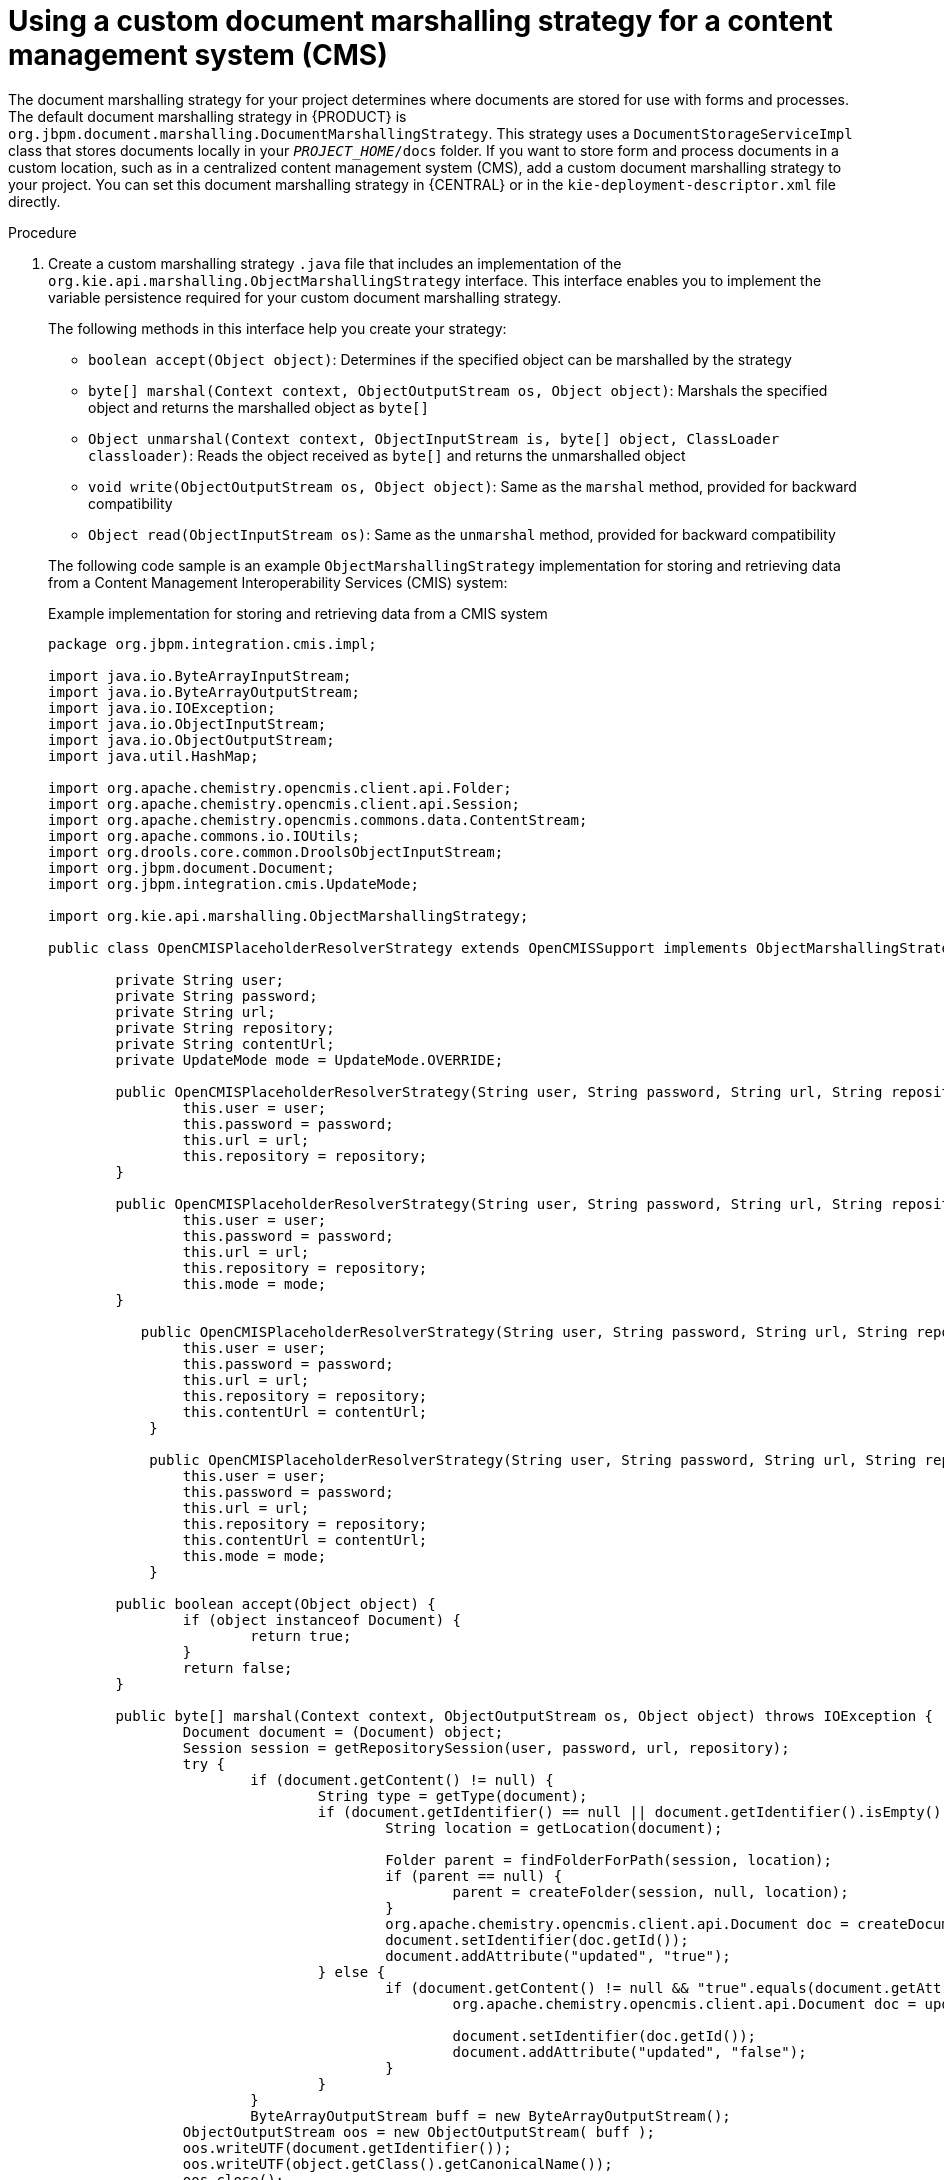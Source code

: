 [id='cust-marshalling-cms']

= Using a custom document marshalling strategy for a content management system (CMS)

The document marshalling strategy for your project determines where documents are stored for use with forms and processes. The default document marshalling strategy in {PRODUCT} is `org.jbpm.document.marshalling.DocumentMarshallingStrategy`. This strategy uses a `DocumentStorageServiceImpl` class that stores documents locally in your `_PROJECT_HOME_/docs` folder. If you want to store form and process documents in a custom location, such as in a centralized content management system (CMS), add a custom document marshalling strategy to your project. You can set this document marshalling strategy in {CENTRAL} or in the `kie-deployment-descriptor.xml` file directly.

.Procedure
. Create a custom marshalling strategy `.java` file that includes an implementation of the `org.kie.api.marshalling.ObjectMarshallingStrategy` interface. This interface enables you to implement the variable persistence required for your custom document marshalling strategy.
+
--
The following methods in this interface help you create your strategy:

* `boolean accept(Object object)`: Determines if the specified object can be marshalled by the strategy
* `byte[] marshal(Context context, ObjectOutputStream os, Object object)`: Marshals the specified object and returns the marshalled object as `byte[]`
* `Object unmarshal(Context context, ObjectInputStream is, byte[] object, ClassLoader classloader)`: Reads the object received as `byte[]` and returns the unmarshalled object
* `void write(ObjectOutputStream os, Object object)`: Same as the `marshal` method, provided for backward compatibility
* `Object read(ObjectInputStream os)`: Same as the `unmarshal` method, provided for backward compatibility

The following code sample is an example `ObjectMarshallingStrategy` implementation for storing and retrieving data from a Content Management Interoperability Services (CMIS) system:

.Example implementation for storing and retrieving data from a CMIS system
[source,java]
----
package org.jbpm.integration.cmis.impl;

import java.io.ByteArrayInputStream;
import java.io.ByteArrayOutputStream;
import java.io.IOException;
import java.io.ObjectInputStream;
import java.io.ObjectOutputStream;
import java.util.HashMap;

import org.apache.chemistry.opencmis.client.api.Folder;
import org.apache.chemistry.opencmis.client.api.Session;
import org.apache.chemistry.opencmis.commons.data.ContentStream;
import org.apache.commons.io.IOUtils;
import org.drools.core.common.DroolsObjectInputStream;
import org.jbpm.document.Document;
import org.jbpm.integration.cmis.UpdateMode;

import org.kie.api.marshalling.ObjectMarshallingStrategy;

public class OpenCMISPlaceholderResolverStrategy extends OpenCMISSupport implements ObjectMarshallingStrategy {

	private String user;
	private String password;
	private String url;
	private String repository;
	private String contentUrl;
	private UpdateMode mode = UpdateMode.OVERRIDE;

	public OpenCMISPlaceholderResolverStrategy(String user, String password, String url, String repository) {
		this.user = user;
		this.password = password;
		this.url = url;
		this.repository = repository;
	}

	public OpenCMISPlaceholderResolverStrategy(String user, String password, String url, String repository, UpdateMode mode) {
		this.user = user;
		this.password = password;
		this.url = url;
		this.repository = repository;
		this.mode = mode;
	}

	   public OpenCMISPlaceholderResolverStrategy(String user, String password, String url, String repository, String contentUrl) {
	        this.user = user;
	        this.password = password;
	        this.url = url;
	        this.repository = repository;
	        this.contentUrl = contentUrl;
	    }

	    public OpenCMISPlaceholderResolverStrategy(String user, String password, String url, String repository, String contentUrl, UpdateMode mode) {
	        this.user = user;
	        this.password = password;
	        this.url = url;
	        this.repository = repository;
	        this.contentUrl = contentUrl;
	        this.mode = mode;
	    }

	public boolean accept(Object object) {
		if (object instanceof Document) {
			return true;
		}
		return false;
	}

	public byte[] marshal(Context context, ObjectOutputStream os, Object object) throws IOException {
		Document document = (Document) object;
		Session session = getRepositorySession(user, password, url, repository);
		try {
			if (document.getContent() != null) {
				String type = getType(document);
				if (document.getIdentifier() == null || document.getIdentifier().isEmpty()) {
					String location = getLocation(document);

					Folder parent = findFolderForPath(session, location);
					if (parent == null) {
						parent = createFolder(session, null, location);
					}
					org.apache.chemistry.opencmis.client.api.Document doc = createDocument(session, parent, document.getName(), type, document.getContent());
					document.setIdentifier(doc.getId());
					document.addAttribute("updated", "true");
				} else {
					if (document.getContent() != null && "true".equals(document.getAttribute("updated"))) {
						org.apache.chemistry.opencmis.client.api.Document doc = updateDocument(session, document.getIdentifier(), type, document.getContent(), mode);

						document.setIdentifier(doc.getId());
						document.addAttribute("updated", "false");
					}
				}
			}
			ByteArrayOutputStream buff = new ByteArrayOutputStream();
	        ObjectOutputStream oos = new ObjectOutputStream( buff );
	        oos.writeUTF(document.getIdentifier());
	        oos.writeUTF(object.getClass().getCanonicalName());
	        oos.close();
	        return buff.toByteArray();
		} finally {
			session.clear();
		}
	}

	public Object unmarshal(Context context, ObjectInputStream ois, byte[] object, ClassLoader classloader) throws IOException, ClassNotFoundException {
		DroolsObjectInputStream is = new DroolsObjectInputStream( new ByteArrayInputStream( object ), classloader );
		String objectId = is.readUTF();
		String canonicalName = is.readUTF();
		Session session = getRepositorySession(user, password, url, repository);
		try {
			org.apache.chemistry.opencmis.client.api.Document doc = (org.apache.chemistry.opencmis.client.api.Document) findObjectForId(session, objectId);
			Document document = (Document) Class.forName(canonicalName).newInstance();
			document.setAttributes(new HashMap<String, String>());

			document.setIdentifier(objectId);
			document.setName(doc.getName());
			document.setLastModified(doc.getLastModificationDate().getTime());
			document.setSize(doc.getContentStreamLength());
			document.addAttribute("location", getFolderName(doc.getParents()) + getPathAsString(doc.getPaths()));
			if (doc.getContentStream() != null && contentUrl == null) {
				ContentStream stream = doc.getContentStream();
				document.setContent(IOUtils.toByteArray(stream.getStream()));
				document.addAttribute("updated", "false");
				document.addAttribute("type", stream.getMimeType());
			} else {
			    document.setLink(contentUrl + document.getIdentifier());
			}
			return document;
		} catch(Exception e) {
			throw new RuntimeException("Cannot read document from CMIS", e);
		} finally {
			is.close();
			session.clear();
		}
	}

	public Context createContext() {
		return null;
	}

	// For backward compatibility with previous serialization mechanism
	public void write(ObjectOutputStream os, Object object) throws IOException {
		Document document = (Document) object;
		Session session = getRepositorySession(user, password, url, repository);
		try {
			if (document.getContent() != null) {
				String type = document.getAttribute("type");
				if (document.getIdentifier() == null) {
					String location = document.getAttribute("location");

					Folder parent = findFolderForPath(session, location);
					if (parent == null) {
						parent = createFolder(session, null, location);
					}
					org.apache.chemistry.opencmis.client.api.Document doc = createDocument(session, parent, document.getName(), type, document.getContent());
					document.setIdentifier(doc.getId());
					document.addAttribute("updated", "false");
				} else {
					if (document.getContent() != null && "true".equals(document.getAttribute("updated"))) {
						org.apache.chemistry.opencmis.client.api.Document doc = updateDocument(session, document.getIdentifier(), type, document.getContent(), mode);

						document.setIdentifier(doc.getId());
						document.addAttribute("updated", "false");
					}
				}
			}
			ByteArrayOutputStream buff = new ByteArrayOutputStream();
	        ObjectOutputStream oos = new ObjectOutputStream( buff );
	        oos.writeUTF(document.getIdentifier());
	        oos.writeUTF(object.getClass().getCanonicalName());
	        oos.close();
		} finally {
			session.clear();
		}
	}

	public Object read(ObjectInputStream os) throws IOException, ClassNotFoundException {
		String objectId = os.readUTF();
		String canonicalName = os.readUTF();
		Session session = getRepositorySession(user, password, url, repository);
		try {
			org.apache.chemistry.opencmis.client.api.Document doc = (org.apache.chemistry.opencmis.client.api.Document) findObjectForId(session, objectId);
			Document document = (Document) Class.forName(canonicalName).newInstance();

			document.setIdentifier(objectId);
			document.setName(doc.getName());
			document.addAttribute("location", getFolderName(doc.getParents()) + getPathAsString(doc.getPaths()));
			if (doc.getContentStream() != null) {
				ContentStream stream = doc.getContentStream();
				document.setContent(IOUtils.toByteArray(stream.getStream()));
				document.addAttribute("updated", "false");
				document.addAttribute("type", stream.getMimeType());
			}
			return document;
		} catch(Exception e) {
			throw new RuntimeException("Cannot read document from CMIS", e);
		} finally {
			session.clear();
		}
	}

}
----
--
. In {CENTRAL}, go to *Menu* -> *Design* -> *Projects*.
. Click the project name and click *Settings*.
+
.Settings tab
image::processes/settings-tab.png[Selecting the settings tab]
. Click *Deployments* -> *Marshalling Strategies*-> *Add Marshalling Strategy*.
. In the *Name* field, enter the identifier of the custom document marshalling strategy, such as `org.jbpm.integration.cmis.impl.OpenCMISPlaceholderResolverStrategy` in this example.
. Select the relevant option from the *Resolver* drop-down menu, such as *Reflection* in this example.
. Click *Test* to validate your deployment descriptor file.
. Click *Deploy* to build and deploy the updated project.
+
Alternatively, if you are not using {CENTRAL}, you can navigate to `_PROJECT_HOME_/src/main/resources/META_INF/kie-deployment-descriptor.xml` (if applicable) and edit the deployment descriptor file with the required `<marshalling-strategies>` elements.
+
.Example deployment descriptor file with custom document marshalling strategy
[source,xml]
----
<deployment-descriptor
    xsi:schemaLocation="http://www.jboss.org/jbpm deployment-descriptor.xsd"
    xmlns:xsi="http://www.w3.org/2001/XMLSchema-instance">
  <persistence-unit>org.jbpm.domain</persistence-unit>
  <audit-persistence-unit>org.jbpm.domain</audit-persistence-unit>
  <audit-mode>JPA</audit-mode>
  <persistence-mode>JPA</persistence-mode>
  <runtime-strategy>SINGLETON</runtime-strategy>
  <marshalling-strategies>
    <marshalling-strategy>
      <resolver>reflection</resolver>
      <identifier>
        org.jbpm.integration.cmis.impl.OpenCMISPlaceholderResolverStrategy
      </identifier>
    </marshalling-strategy>
  </marshalling-strategies>
----

. To enable documents stored in a custom location to be attached to forms and processes, create a document variable in the relevant processes and map task inputs and outputs to that document variable in {CENTRAL}.
